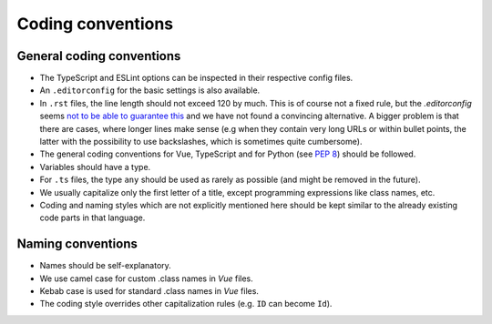 Coding conventions
==================

.. _general-coding-conventions:

General coding conventions
--------------------------

- The TypeScript and ESLint options can be inspected in their respective config files.
- An ``.editorconfig`` for the basic settings is also available.
- In ``.rst`` files, the line length should not exceed 120 by much. \
  This is of course not a fixed rule, \
  but the `.editorconfig` seems `not to be able to guarantee this
  <https://github.com/editorconfig/editorconfig/issues/387#ruler>`__ \
  and we have not found a convincing alternative. \
  A bigger problem is that there are cases, where longer lines make sense \
  (e.g when they contain very long URLs or within bullet points, \
  the latter with the possibility to use backslashes, which is sometimes quite cumbersome).
- The general coding conventions for Vue, TypeScript \
  and for Python (see `PEP 8 <https://www.python.org/dev/peps/pep-0008/>`__) should be followed.
- Variables should have a type.
- For ``.ts`` files, the type ``any`` should be used as rarely as possible \
  (and might be removed in the future).
- We usually capitalize only the first letter of a title, \
  except programming expressions like class names, etc.
- Coding and naming styles which are not explicitly mentioned here should be \
  kept similar to the already existing code parts in that language.

.. _naming-conventions:

Naming conventions
------------------

- Names should be self-explanatory.
- We use camel case for custom .class names in `Vue` files.
- Kebab case is used for standard .class names in `Vue` files.
- The coding style overrides other capitalization rules (e.g. ``ID`` can become ``Id``).
